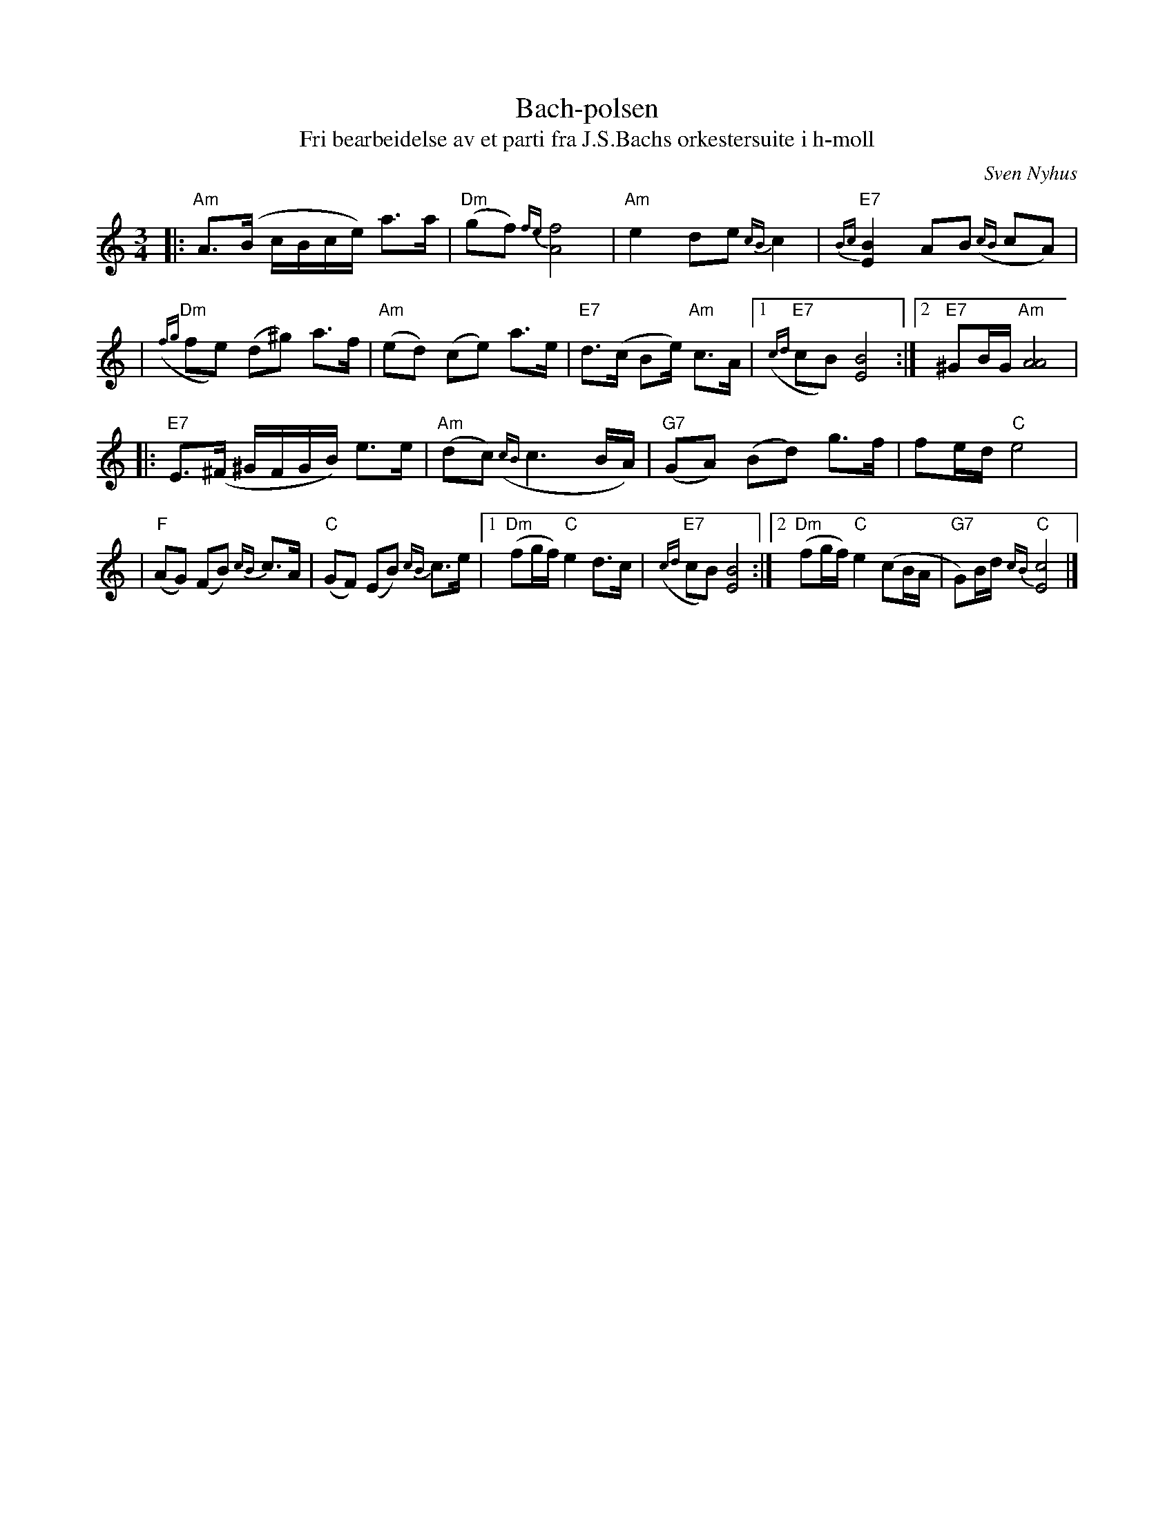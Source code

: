 X: 1
T: Bach-polsen
T: Fri bearbeidelse av et parti fra J.S.Bachs orkestersuite i h-moll
C: Sven Nyhus
N: Laget i anledning radiokonsert med finske, norske og svenske
N: spellmenn i Berwaldhallen, Stockholm, 3. aug. 1985.
M: 3/4
L: 1/16
%%slurgraces
K: Am
|: "Am"A3(B cBce) a3a | "Dm"(g2f2) {fe}[f8A8] \
| "Am"e4 d2e2 {cB}c4 | "E7"{Bc}[B4E4] A2B2 ({cB}c2A2) |
| "Dm"({fg}f2e2) (d2^g2) a3f | "Am"(e2d2) (c2e2) a3e \
| "E7"d3(c B2e) "Am"c3A |1"E7"({cd}c2B2) [B8E8] :|2 "E7"^G2BG "Am"[A8A8] |
|: "E7"E3(^F ^GFGB) e3e | "Am"(d2c2) ({cB}c6 BA) \
| "G7"(G2A2) (B2d2) g3f | f2ed "C"e8 |
| "F"(A2G2) (F2B2) {cB}c3A | "C"(G2F2) (E2B2) {cB}c3e \
|1 "Dm"(f2gf) "C"e4 d3c | "E7"({cd}c2B2) [B8E8] \
:|2 "Dm"(f2gf) "C"e4 (c2BA | "G7"G2)Bd "C"{cB}[c8E8] |]
